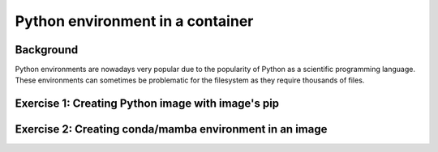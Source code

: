 Python environment in a container
=================================

.. objectives::

   * Learn how to create a Python environment in an apptainer image

Background
----------

Python environments are nowadays very popular due to the popularity of
Python as a scientific programming language. These environments can sometimes
be problematic for the filesystem as they require thousands of files.

Exercise 1: Creating Python image with image's pip
--------------------------------------------------

.. exercise:: Install Python environment to base python image

   Use the base python image and install following packages to the image:
      - python
      - numpy
      - pandas

   .. solution:: Solution

      Create the following definition file ``python_definition.def``:

      .. code-block:: singularity

         Bootstrap: docker
         From: python:latest

         %post
             # Python is already installed in the image
             pip install numpy pandas

      You can then create the container with:

      .. code-block:: console

         $ apptainer build python_environment.sif python_definition.def

      You can test out the python with:

      .. code-block:: console

         $ apptainer run python_environment.sif python




Exercise 2: Creating conda/mamba environment in an image
--------------------------------------------------------

.. exercise:: Install an environment to an apptainer image using an optimized definition file

   Create an environment with this definition file customized for
   environment creation:

   https://github.com/simo-tuomisto/micromamba-apptainer

   Install the following packages to the environment:
      - python
      - numpy
      - pandas

   .. solution:: Solution

      Write the following ``environment.yml``:

      .. code-block:: yml

        name: base
        channels:
          - conda-forge
        dependencies:
          - python
          - numpy
          - pandas

      Obtain the ``micromamba_apptainer.def`` bootstrap definition file from the repository:

      .. code-block:: singularity

        Bootstrap: docker
        From: mambaorg/micromamba:latest

        %files
        environment.yml /opt

        %post
            micromamba install -q -y -n base -f /opt/environment.yml

            micromamba clean --all --yes

        %labels
            EnvironmentFile: /opt/environment.yml

        %help
            This container containes a Python environment created
            from an environment file.

            To run Python from the environment:

                apptainer run my_environment.sif python

            To see the environment file used to create the environment:

                apptainer run my_environment.sif cat /opt/environment.yml

            To see what packags are in the environment:

                apptainer run micromamba list

      You can then create the container with:

      .. code-block:: console

         $ apptainer build my_environment.sif micromamba_apptainer.def

      You can test out the python with:

      .. code-block:: console

         $ apptainer run my_environment.sif python

